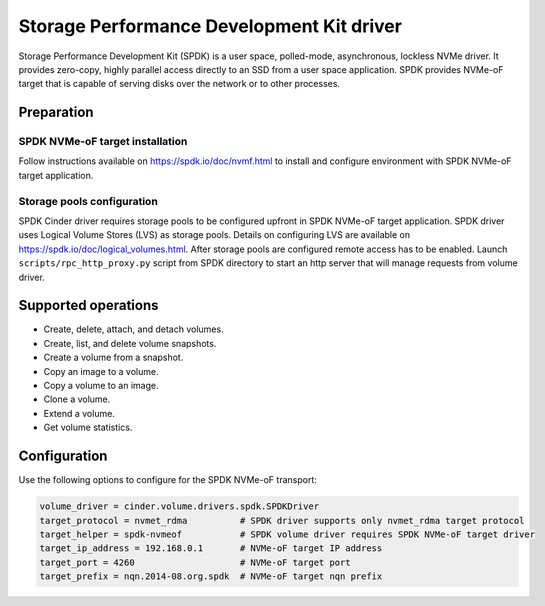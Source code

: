 ==========================================
Storage Performance Development Kit driver
==========================================

Storage Performance Development Kit (SPDK) is a user space, polled-mode,
asynchronous, lockless NVMe driver. It provides zero-copy, highly
parallel access directly to an SSD from a user space application.
SPDK provides NVMe-oF target that is capable of serving disks over
the network or to other processes.

Preparation
~~~~~~~~~~~

SPDK NVMe-oF target installation
--------------------------------

Follow instructions available on https://spdk.io/doc/nvmf.html to install
and configure environment with SPDK NVMe-oF target application.

Storage pools configuration
---------------------------

SPDK Cinder driver requires storage pools to be configured upfront
in SPDK NVMe-oF target application. SPDK driver uses Logical Volume
Stores (LVS) as storage pools. Details on configuring LVS are available
on https://spdk.io/doc/logical_volumes.html. After storage pools are
configured remote access has to be enabled. Launch
``scripts/rpc_http_proxy.py`` script from SPDK directory to start an http
server that will manage requests from volume driver.

Supported operations
~~~~~~~~~~~~~~~~~~~~

* Create, delete, attach, and detach volumes.
* Create, list, and delete volume snapshots.
* Create a volume from a snapshot.
* Copy an image to a volume.
* Copy a volume to an image.
* Clone a volume.
* Extend a volume.
* Get volume statistics.

Configuration
~~~~~~~~~~~~~

Use the following options to configure for the SPDK NVMe-oF transport:

.. code-block:: ini

        volume_driver = cinder.volume.drivers.spdk.SPDKDriver
        target_protocol = nvmet_rdma          # SPDK driver supports only nvmet_rdma target protocol
        target_helper = spdk-nvmeof           # SPDK volume driver requires SPDK NVMe-oF target driver
        target_ip_address = 192.168.0.1       # NVMe-oF target IP address
        target_port = 4260                    # NVMe-oF target port
        target_prefix = nqn.2014-08.org.spdk  # NVMe-oF target nqn prefix

.. config-table::
   :config-target: SPDK

   cinder.volume.targets.spdknvmf
